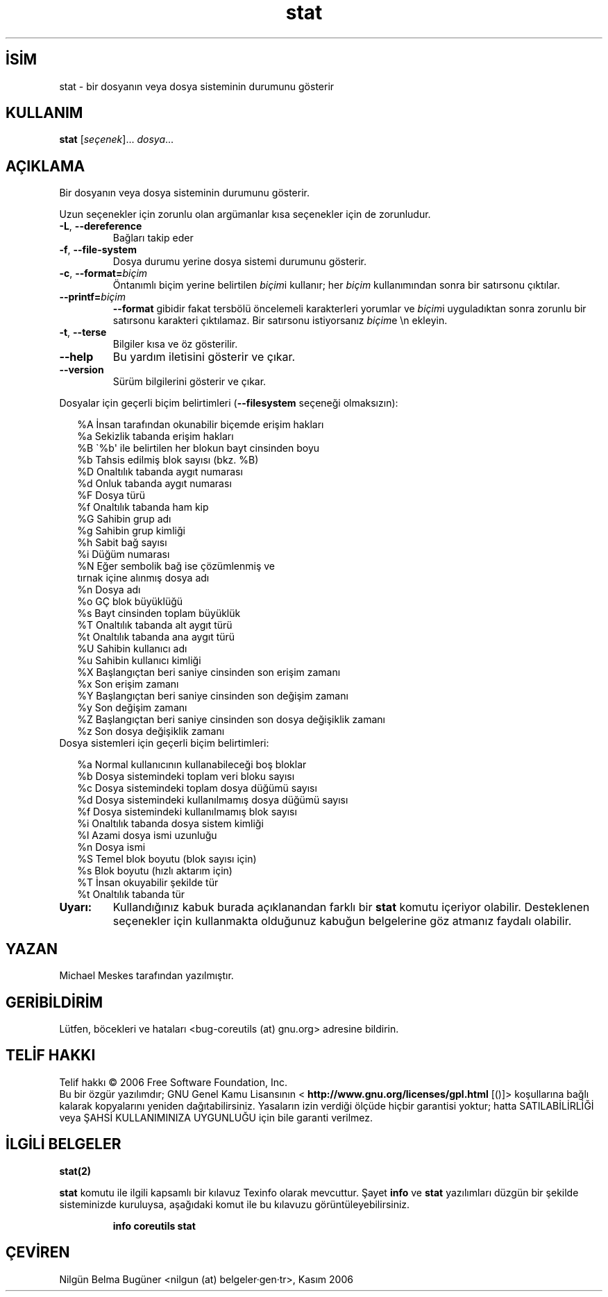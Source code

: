 .\" http://belgeler.org \N'45' 2006\N'45'11\N'45'26T10:18:31+02:00   
.TH "stat" 1 "Kasım 2006" "coreutils 6.5" "Kullanıcı Komutları"
.nh    
.SH İSİM
stat \N'45' bir dosyanın veya dosya sisteminin durumunu gösterir    
.SH KULLANIM 
.nf

\fBstat \fR[\fIseçenek\fR]... \fIdosya\fR...
.fi
      
.SH AÇIKLAMA
Bir dosyanın veya dosya sisteminin durumunu gösterir. 

Uzun seçenekler için zorunlu olan argümanlar kısa seçenekler için de zorunludur.     

.br
.ns
.TP 
\fB\N'45'L\fR, \fB\N'45'\N'45'dereference\fR
Bağları takip eder         

.TP 
\fB\N'45'f\fR, \fB\N'45'\N'45'file\N'45'system\fR
Dosya durumu yerine dosya sistemi durumunu gösterir.         

.TP 
\fB\N'45'c\fR, \fB\N'45'\N'45'format=\fR\fIbiçim\fR
Öntanımlı biçim yerine belirtilen \fIbiçim\fRi kullanır; her \fIbiçim\fR kullanımından sonra bir satırsonu çıktılar.         

.TP 
\fB\N'45'\N'45'printf=\fR\fIbiçim\fR
\fB\N'45'\N'45'format\fR gibidir fakat tersbölü öncelemeli karakterleri yorumlar ve \fIbiçim\fRi uyguladıktan sonra zorunlu bir satırsonu karakteri çıktılamaz. Bir satırsonu istiyorsanız \fIbiçim\fRe \\n ekleyin.         

.TP 
\fB\N'45't\fR, \fB\N'45'\N'45'terse\fR
Bilgiler kısa ve öz gösterilir.         

.TP 
\fB\N'45'\N'45'help\fR
Bu yardım iletisini gösterir ve çıkar.         

.TP 
\fB\N'45'\N'45'version\fR
Sürüm bilgilerini gösterir ve çıkar.         

.PP
Dosyalar için geçerli biçim belirtimleri (\fB\N'45'\N'45'filesystem\fR seçeneği olmaksızın): 

.RS 2
.nf
%A   İnsan tarafından okunabilir biçemde erişim hakları
%a   Sekizlik tabanda erişim hakları
%B   \N'96'%b\N'39' ile belirtilen her blokun bayt cinsinden boyu
%b   Tahsis edilmiş blok sayısı (bkz. %B)
%D   Onaltılık tabanda aygıt numarası
%d   Onluk tabanda aygıt numarası
%F   Dosya türü
%f   Onaltılık tabanda ham kip
%G   Sahibin grup adı
%g   Sahibin grup kimliği
%h   Sabit bağ sayısı
%i   Düğüm numarası
%N   Eğer sembolik bağ ise çözümlenmiş ve
\      tırnak içine alınmış dosya adı
%n   Dosya adı
%o   GÇ blok büyüklüğü
%s   Bayt cinsinden toplam büyüklük
%T   Onaltılık tabanda alt aygıt türü
%t   Onaltılık tabanda ana aygıt türü
%U   Sahibin kullanıcı adı
%u   Sahibin kullanıcı kimliği
%X   Başlangıçtan beri saniye cinsinden son erişim zamanı
%x   Son erişim zamanı
%Y   Başlangıçtan beri saniye cinsinden son değişim zamanı
%y   Son değişim zamanı
%Z   Başlangıçtan beri saniye cinsinden son dosya değişiklik zamanı
%z   Son dosya değişiklik zamanı
.fi
.RE
Dosya sistemleri için geçerli biçim belirtimleri: 

.RS 2
.nf
%a   Normal kullanıcının kullanabileceği boş bloklar
%b   Dosya sistemindeki toplam veri bloku sayısı
%c   Dosya sistemindeki toplam dosya düğümü sayısı
%d   Dosya sistemindeki kullanılmamış dosya düğümü sayısı
%f   Dosya sistemindeki kullanılmamış blok sayısı
%i   Onaltılık tabanda dosya sistem kimliği
%l   Azami dosya ismi uzunluğu
%n   Dosya ismi
%S   Temel blok boyutu (blok sayısı için)
%s   Blok boyutu (hızlı aktarım için)
%T   İnsan okuyabilir şekilde tür
%t   Onaltılık tabanda tür
.fi
.RE
.br
.ns
.TP 
\fBUyarı:\fR
Kullandığınız kabuk burada açıklanandan farklı bir \fBstat\fR komutu içeriyor olabilir. Desteklenen seçenekler için kullanmakta olduğunuz kabuğun belgelerine göz atmanız faydalı olabilir.     

.PP   
.SH YAZAN     
Michael Meskes tarafından yazılmıştır.
   
.SH GERİBİLDİRİM     
Lütfen, böcekleri ve hataları <bug\N'45'coreutils (at) gnu.org> adresine bildirin.     
   
.SH TELİF HAKKI     
Telif hakkı © 2006 Free Software Foundation, Inc.
.br
Bu bir özgür yazılımdır; GNU Genel Kamu Lisansının <\fB http://www.gnu.org/licenses/gpl.html\fR [()]> koşullarına bağlı kalarak kopyalarını yeniden dağıtabilirsiniz. Yasaların izin verdiği ölçüde hiçbir garantisi yoktur; hatta SATILABİLİRLİĞİ veya ŞAHSİ KULLANIMINIZA UYGUNLUĞU için bile garanti verilmez.     
   
.SH İLGİLİ BELGELER
\fBstat(2)\fR    

\fBstat\fR komutu ile ilgili kapsamlı bir kılavuz Texinfo olarak mevcuttur. Şayet \fBinfo\fR ve \fBstat\fR yazılımları düzgün bir şekilde sisteminizde kuruluysa, aşağıdaki komut ile bu kılavuzu görüntüleyebilirsiniz.     

.IP 

\fBinfo coreutils stat\fR

.PP     
   
.SH ÇEVİREN     
Nilgün Belma Bugüner <nilgun (at) belgeler·gen·tr>, Kasım 2006
    
    
